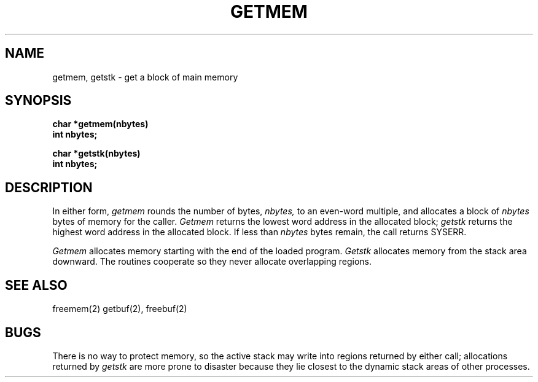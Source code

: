 .TH GETMEM 2
.SH NAME
getmem, getstk \- get a block of main memory
.SH SYNOPSIS
.B char *getmem(nbytes)
.br
.B int nbytes;
.sp
.B char *getstk(nbytes)
.br
.B int nbytes;
.fi
.SH DESCRIPTION
In either form,
.I getmem
rounds the number of bytes,
.I nbytes,
to an even-word multiple, and
allocates a block of
.I nbytes
bytes of memory for the caller.
.I Getmem
returns the lowest word address in the allocated block;
.I getstk
returns the highest word address in the allocated block.
If less than
.I nbytes
bytes remain, the call returns SYSERR.
.PP
.I Getmem
allocates memory starting with the end of the loaded program.
.I Getstk
allocates memory from the stack area downward.
The routines cooperate so they never allocate overlapping
regions.
.SH SEE ALSO
freemem(2) getbuf(2), freebuf(2)
.SH BUGS
There is no way to protect memory, so the active stack may write into
regions returned by
either call; allocations returned by
.I getstk
are more prone to disaster because they lie closest to the
dynamic stack areas of other processes.
